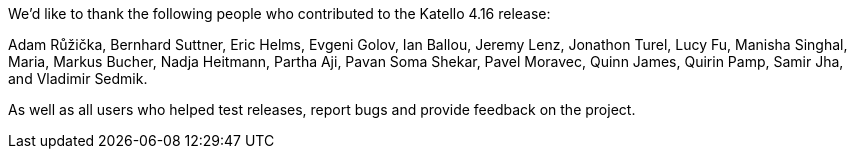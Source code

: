 We’d like to thank the following people who contributed to the Katello 4.16 release:

Adam Růžička,
Bernhard Suttner,
Eric Helms,
Evgeni Golov,
Ian Ballou,
Jeremy Lenz,
Jonathon Turel,
Lucy Fu,
Manisha Singhal,
Maria,
Markus Bucher,
Nadja Heitmann,
Partha Aji,
Pavan Soma Shekar,
Pavel Moravec,
Quinn James,
Quirin Pamp,
Samir Jha,
and Vladimir Sedmik.

As well as all users who helped test releases, report bugs and provide feedback on the project.